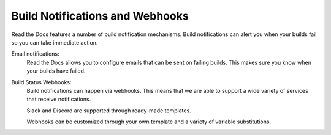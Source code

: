 Build Notifications and Webhooks
================================

Read the Docs features a number of build notification mechanisms.
Build notifications can alert you when your builds fail so you can take immediate action.

Email notifications:
  Read the Docs allows you to configure emails that can be sent on failing builds.
  This makes sure you know when your builds have failed.

Build Status Webhooks:
  Build notifications can happen via webhooks.
  This means that we are able to support a wide variety of services that receive notifications.

  Slack and Discord are supported through ready-made templates.

  Webhooks can be customized through your own template and a variety of variable substitutions.

.. seealso::
    :doc:`/guides/build-notifications`
        All the practical steps for setting up build notifications

    :doc:`pull-requests`
        Similarly to build notifications, you can also configure automated feedback for your pull requests.
